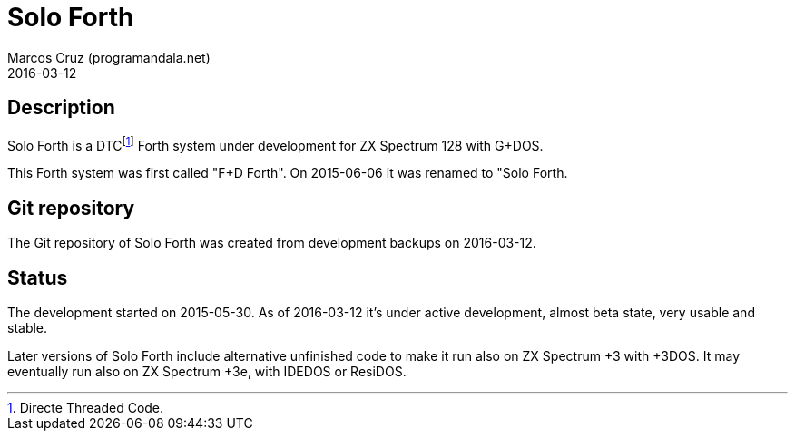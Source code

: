 = Solo Forth
:author: Marcos Cruz (programandala.net)
:revdate: 2016-03-12

== Description

Solo Forth is a DTCfootnote:[Directe Threaded Code.] Forth system
under development for ZX Spectrum 128 with G+DOS.

This Forth system was first called "F+D Forth". On 2015-06-06 it was
renamed to "Solo Forth.

== Git repository

The Git repository of Solo Forth was created from development backups
on 2016-03-12.

== Status

The development started on 2015-05-30.  As of 2016-03-12 it's under
active development, almost beta state, very usable and stable.

Later versions of Solo Forth include alternative unfinished code to
make it run also on ZX Spectrum +3 with +3DOS. It may eventually run
also on ZX Spectrum +3e, with IDEDOS or ResiDOS.
